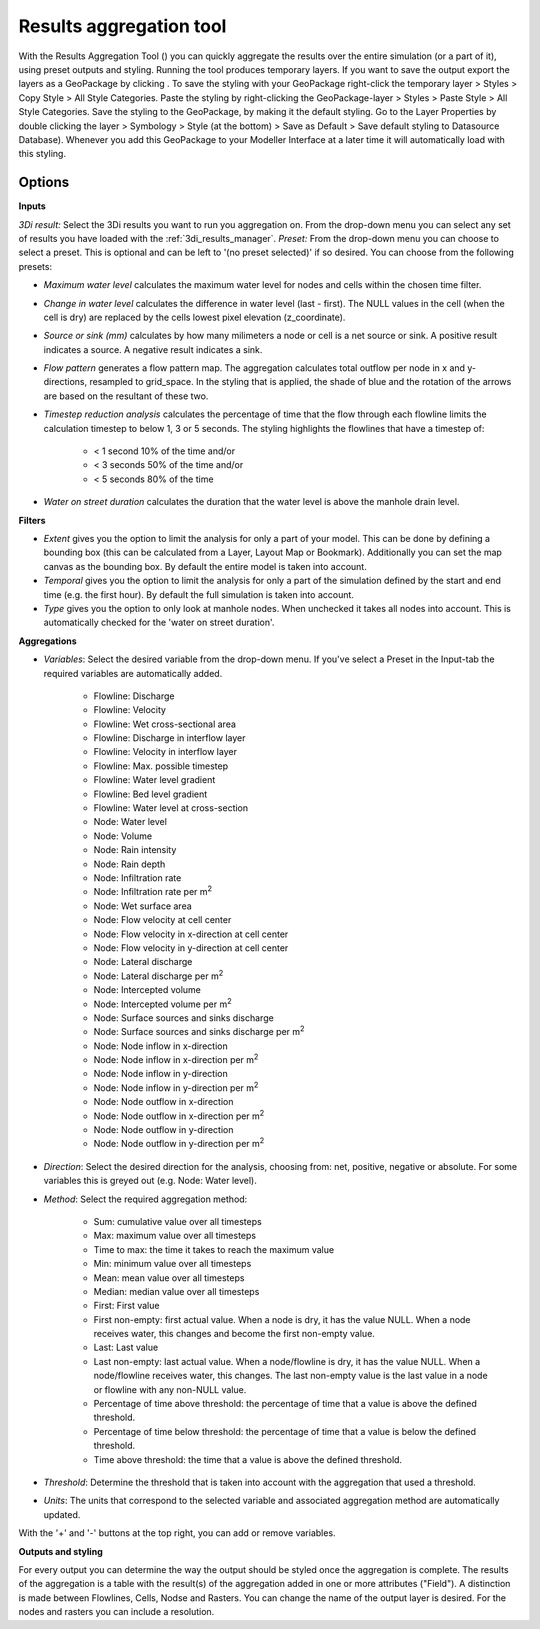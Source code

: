 .. _results_aggregation:

Results aggregation tool
========================
With the Results Aggregation Tool (|resultsaggregationtoolbar|) you can quickly aggregate the results over the entire simulation (or a part of it), using preset outputs and styling.
Running the tool produces temporary layers. If you want to save the output export the layers as a GeoPackage by clicking |savescratchlayer|. To save the styling with your GeoPackage right-click the temporary layer > Styles > Copy Style > All Style Categories. Paste the styling by right-clicking the GeoPackage-layer > Styles > Paste Style > All Style Categories. Save the styling to the GeoPackage, by making it the default styling. Go to the Layer Properties by double clicking the layer > Symbology > Style (at the bottom) > Save as Default > Save default styling to Datasource Database). Whenever you add this GeoPackage to your Modeller Interface at a later time it will automatically load with this styling.


.. |resultsaggregationtoolbar| image:: image/i_3di_results_analysis_toolbar_aggregation.png
	:scale: 25%
	
.. |savescratchlayer| image:: image/pictogram_save_scratch_layer.png
	
Options
^^^^^^^
**Inputs**

*3Di result:* Select the 3Di results you want to run you aggregation on. From the drop-down menu you can select any set of results you have loaded with the :ref:`3di_results_manager`.
*Preset:* From the drop-down menu you can choose to select a preset. This is optional and can be left to '(no preset selected)' if so desired. You can choose from the following presets:

- *Maximum water level* calculates the maximum water level for nodes and cells within the chosen time filter.
- *Change in water level* calculates the difference in water level (last - first). The NULL values in the cell (when the cell is dry) are replaced by the cells lowest pixel elevation (z_coordinate).
- *Source or sink (mm)* calculates by how many milimeters a node or cell is a net source or sink. A positive result indicates a source. A negative result indicates a sink.
- *Flow pattern* generates a flow pattern map. The aggregation calculates total outflow per node in x and y-directions, resampled to grid_space. In the styling that is applied, the shade of blue and the rotation of the arrows are based on the resultant of these two.
- *Timestep reduction analysis* calculates the percentage of time that the flow through each flowline limits the calculation timestep to below 1, 3 or 5 seconds. The styling highlights the flowlines that have a timestep of:

	- < 1 second 10% of the time and/or
	- < 3 seconds 50% of the time and/or
	- < 5 seconds 80% of the time
- *Water on street duration* calculates the duration that the water level is above the manhole drain level.

**Filters**

- *Extent* gives you the option to limit the analysis for only a part of your model. This can be done by defining a bounding box (this can be calculated from a Layer, Layout Map or Bookmark). Additionally you can set the map canvas as the bounding box. By default the entire model is taken into account. 
- *Temporal* gives you the option to limit the analysis for only a part of the simulation defined by the start and end time (e.g. the first hour). By default the full simulation is taken into account. 
- *Type* gives you the option to only look at manhole nodes. When unchecked it takes all nodes into account. This is automatically checked for the 'water on street duration'.

**Aggregations**

- *Variables*: Select the desired variable from the drop-down menu. If you've select a Preset in the Input-tab the required variables are automatically added.

	- Flowline: Discharge
	- Flowline: Velocity
	- Flowline: Wet cross-sectional area
	- Flowline: Discharge in interflow layer
	- Flowline: Velocity in interflow layer
	- Flowline: Max. possible timestep
	- Flowline: Water level gradient
	- Flowline: Bed level gradient
	- Flowline: Water level at cross-section
	- Node: Water level
	- Node: Volume	
	- Node: Rain intensity
	- Node: Rain depth
	- Node: Infiltration rate
	- Node: Infiltration rate per m\ :sup:`2`
	- Node: Wet surface area
	- Node: Flow velocity at cell center
	- Node: Flow velocity in x-direction at cell center
	- Node: Flow velocity in y-direction at cell center
	- Node: Lateral discharge
	- Node: Lateral discharge per m\ :sup:`2`
	- Node: Intercepted volume
	- Node: Intercepted volume per m\ :sup:`2`
	- Node: Surface sources and sinks discharge
	- Node: Surface sources and sinks discharge per m\ :sup:`2`
	- Node: Node inflow in x-direction
	- Node: Node inflow in x-direction per m\ :sup:`2`
	- Node: Node inflow in y-direction
	- Node: Node inflow in y-direction per m\ :sup:`2`
	- Node: Node outflow in x-direction
	- Node: Node outflow in x-direction per m\ :sup:`2`
	- Node: Node outflow in y-direction
	- Node: Node outflow in y-direction per m\ :sup:`2`
	
- *Direction*: Select the desired direction for the analysis, choosing from: net, positive, negative or absolute. For some variables this is greyed out (e.g. Node: Water level).

- *Method*: Select the required aggregation method:

	- Sum: cumulative value over all timesteps
	- Max: maximum value over all timesteps
	- Time to max: the time it takes to reach the maximum value
	- Min: minimum value over all timesteps
	- Mean: mean value over all timesteps
	- Median: median value over all timesteps
	- First: First value
	- First non-empty: first actual value. When a node is dry, it has the value NULL. When a node receives water, this changes and become the first non-empty value.
	- Last: Last value
	- Last non-empty: last actual value. When a node/flowline is dry, it has the value NULL. When a node/flowline receives water, this changes. The last non-empty value is the last value in a node or flowline with any non-NULL value.
	- Percentage of time above threshold: the percentage of time that a value is above the defined threshold.
	- Percentage of time below threshold: the percentage of time that a value is below the defined threshold.
	- Time above threshold: the time that a value is above the defined threshold.

- *Threshold*: Determine the threshold that is taken into account with the aggregation that used a threshold.

- *Units*: The units that correspond to the selected variable and associated aggregation method are automatically updated.
	
With the '+' and '-' buttons at the top right, you can add or remove variables.

**Outputs and styling**

For every output you can determine the way the output should be styled once the aggregation is complete. The results of the aggregation is a table with the result(s) of the aggregation added in one or more attributes ("Field"). A distinction is made between Flowlines, Cells, Nodse and Rasters.
You can change the name of the output layer is desired. For the nodes and rasters you can include a resolution.
